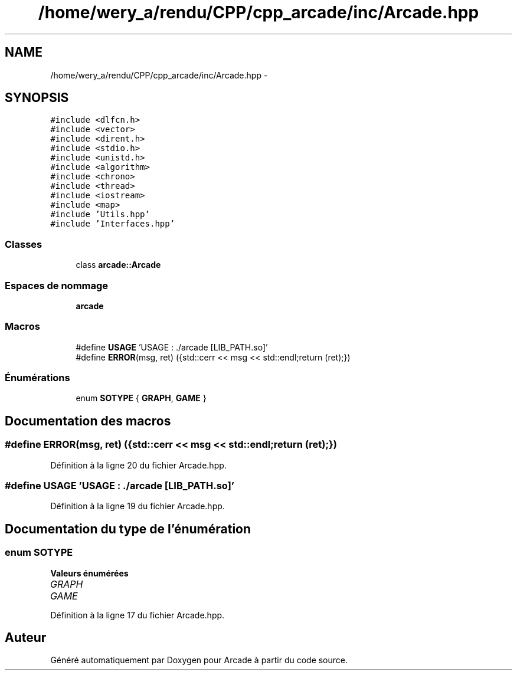 .TH "/home/wery_a/rendu/CPP/cpp_arcade/inc/Arcade.hpp" 3 "Jeudi 31 Mars 2016" "Version 1" "Arcade" \" -*- nroff -*-
.ad l
.nh
.SH NAME
/home/wery_a/rendu/CPP/cpp_arcade/inc/Arcade.hpp \- 
.SH SYNOPSIS
.br
.PP
\fC#include <dlfcn\&.h>\fP
.br
\fC#include <vector>\fP
.br
\fC#include <dirent\&.h>\fP
.br
\fC#include <stdio\&.h>\fP
.br
\fC#include <unistd\&.h>\fP
.br
\fC#include <algorithm>\fP
.br
\fC#include <chrono>\fP
.br
\fC#include <thread>\fP
.br
\fC#include <iostream>\fP
.br
\fC#include <map>\fP
.br
\fC#include 'Utils\&.hpp'\fP
.br
\fC#include 'Interfaces\&.hpp'\fP
.br

.SS "Classes"

.in +1c
.ti -1c
.RI "class \fBarcade::Arcade\fP"
.br
.in -1c
.SS "Espaces de nommage"

.in +1c
.ti -1c
.RI " \fBarcade\fP"
.br
.in -1c
.SS "Macros"

.in +1c
.ti -1c
.RI "#define \fBUSAGE\fP   'USAGE : \&./arcade [LIB_PATH\&.so]'"
.br
.ti -1c
.RI "#define \fBERROR\fP(msg,  ret)   ({std::cerr << msg << std::endl;return (ret);})"
.br
.in -1c
.SS "Énumérations"

.in +1c
.ti -1c
.RI "enum \fBSOTYPE\fP { \fBGRAPH\fP, \fBGAME\fP }"
.br
.in -1c
.SH "Documentation des macros"
.PP 
.SS "#define ERROR(msg, ret)   ({std::cerr << msg << std::endl;return (ret);})"

.PP
Définition à la ligne 20 du fichier Arcade\&.hpp\&.
.SS "#define USAGE   'USAGE : \&./arcade [LIB_PATH\&.so]'"

.PP
Définition à la ligne 19 du fichier Arcade\&.hpp\&.
.SH "Documentation du type de l'énumération"
.PP 
.SS "enum \fBSOTYPE\fP"

.PP
\fBValeurs énumérées\fP
.in +1c
.TP
\fB\fIGRAPH \fP\fP
.TP
\fB\fIGAME \fP\fP
.PP
Définition à la ligne 17 du fichier Arcade\&.hpp\&.
.SH "Auteur"
.PP 
Généré automatiquement par Doxygen pour Arcade à partir du code source\&.

